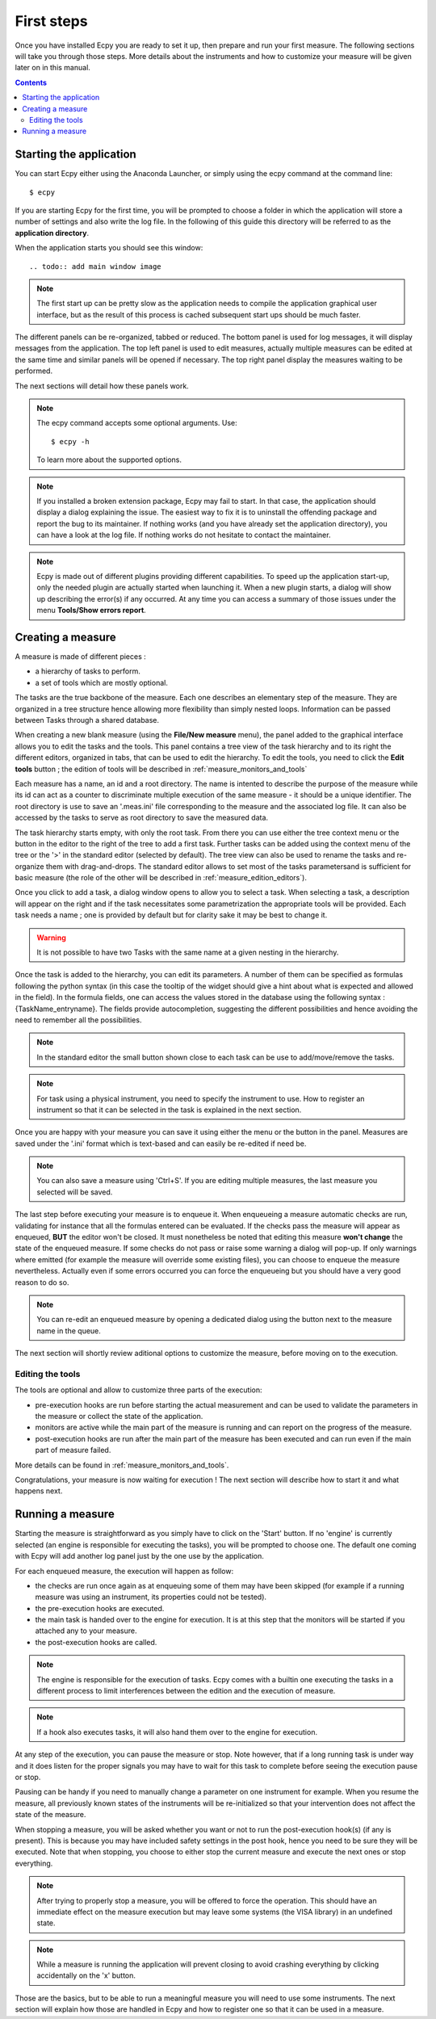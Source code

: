 .. _first_steps:

First steps
===========

Once you have installed Ecpy you are ready to set it up, then prepare and run
your first measure. The following sections will take you through those steps.
More details about the instruments and how to customize your measure will be
given later on in this manual.

.. contents::

Starting the application
------------------------

You can start Ecpy either using the Anaconda Launcher, or simply using the
ecpy command at the command line::

    $ ecpy

If you are starting Ecpy for the first time, you will be prompted to choose a
folder in which the application will store a number of settings and also write
the log file. In the following of this guide this directory will be referred to
as the **application directory**.

When the application starts you should see this window::

.. todo:: add main window image

.. note::

    The first start up can be pretty slow as the application needs to compile
    the  application graphical user interface, but as the result of this
    process is cached subsequent start ups should be much faster.

The different panels can be re-organized, tabbed or reduced. The bottom panel
is used for log messages, it will display messages from the application.
The top left panel is used to edit measures, actually multiple measures can be
edited at the same time and similar panels will be opened if necessary. The
top right panel display the measures waiting to be performed.

The next sections will detail how these panels work.

.. note::

    The ecpy command accepts some optional arguments. Use::

        $ ecpy -h

    To learn more about the supported options.

.. note::

    If you installed a broken extension package, Ecpy may fail to start. In
    that case, the application should display a dialog explaining the
    issue. The easiest way to fix it is to uninstall the offending package
    and report the bug to its maintainer. If nothing works (and you have
    already set the application directory), you can have a look at the log file.
    If nothing works do not hesitate to contact the maintainer.

.. note::

    Ecpy is made out of different plugins providing different capabilities.
    To speed up the application start-up, only the needed plugin are
    actually started when launching it. When a new plugin starts, a dialog will
    show up describing the error(s) if any occurred. At any time you can access
    a summary of those issues under the menu **Tools/Show errors report**.

Creating a measure
------------------

A measure is made of different pieces :

- a hierarchy of tasks to perform.
- a set of tools which are mostly optional.

The tasks are the true backbone of the measure. Each one describes an elementary
step of the measure. They are organized in a tree structure hence allowing more
flexibility than simply nested loops. Information can be passed between Tasks
through a shared database.

When creating a new blank measure (using the **File/New measure** menu), the 
panel added to the graphical interface allows you to edit the tasks and the 
tools. This panel contains a tree view of the task hierarchy and to its right 
the different editors, organized in tabs, that can be used to edit the 
hierarchy. To edit the tools, you need to click the **Edit tools** button ; the 
edition of tools will be described in :ref:`measure_monitors_and_tools`

Each measure has a name, an id and a root directory. The name is intented to
describe the purpose of the measure while its id can act as a counter to
discriminate multiple execution of the same measure - it should be a unique
identifier. The root directory is use to save an '.meas.ini' file corresponding 
to the measure and the associated log file. It can also be accessed by the tasks
to serve as root directory to save the measured data.

The task hierarchy starts empty, with only the root task. From there you can use
either the tree context menu or the button in the editor to the right of the 
tree to add a first task. Further tasks can be added using the context menu of 
the tree or the '>' in the standard editor (selected by default). The tree view
can also be used to rename the tasks and re-organize them with drag-and-drops.
The standard editor allows to set most of the tasks parametersand is sufficient
for basic measure (the role of the other will be described in 
:ref:`measure_edition_editors`).

Once you click to add a task, a dialog window opens to allow you to select a task.
When selecting a task, a description will appear on the right and if the task
necessitates some parametrization the appropriate tools will be provided. Each
task needs a name ; one is provided by default but for clarity sake it may
be best to change it.

.. warning::

    It is not possible to have two Tasks with the same name at a given nesting
    in the hierarchy.

Once the task is added to the hierarchy, you can edit its parameters. A number
of them can be specified as formulas following the python syntax (in this case
the tooltip of the widget should give a hint about what is expected and allowed
in the field). In the formula fields, one can access the values stored in the
database using the following syntax : {TaskName_entryname}. The fields provide
autocompletion, suggesting the different possibilities and hence avoiding the
need to remember all the possibilities.

.. note::

    In the standard editor the small button shown close to each task can be use
    to add/move/remove the tasks.

.. note::

    For task using a physical instrument, you need to specify the instrument to
    use. How to register an instrument so that it can be selected in the task
    is explained in the next section.

Once you are happy with your measure you can save it using either the menu or
the button in the panel. Measures are saved under the '.ini' format which
is text-based and can easily be re-edited if need be.

.. note::

    You can also save a measure using 'Ctrl+S'. If you are editing multiple
    measures, the last measure you selected will be saved.

The last step before executing your measure is to enqueue it. When enqueueing
a measure automatic checks are run, validating for instance that all the
formulas entered can be evaluated. If the checks pass the measure will appear
as enqueued, **BUT** the editor won't be closed. It must nonetheless be noted
that editing this measure **won't change** the state of the enqueued measure.
If some checks do not pass or raise some warning a dialog will pop-up. If only
warnings where emitted (for example the measure will override some existing
files), you can choose to enqueue the measure nevertheless. Actually even if
some errors occurred you can force the enqueueing but you should have a very
good reason to do so.

.. note::

    You can re-edit an enqueued measure by opening a dedicated dialog using the
    button next to the measure name in the queue.

The next section will shortly review aditional options to customize the measure,
before moving on to the execution.


Editing the tools
^^^^^^^^^^^^^^^^^

The tools are optional and allow to customize three parts of the execution:

- pre-execution hooks are run before starting the actual measurement and can
  be used to validate the parameters in the measure or collect the state of the
  application.
- monitors are active while the main part of the measure is running and can
  report on the progress of the measure.
- post-execution hooks are run after the main part of the measure has been
  executed and can run even if the main part of measure failed.

More details can be found in :ref:`measure_monitors_and_tools`.

Congratulations, your measure is now waiting for execution ! The next section
will describe how to start it and what happens next.

Running a measure
-----------------

Starting the measure is straightforward as you simply have to click on the
'Start' button. If no 'engine' is currently selected (an engine is responsible
for executing the tasks), you will be prompted to choose one. The default one
coming with Ecpy will add another log panel just by the one use by the
application.

For each enqueued measure, the execution will happen as follow:

- the checks are run once again as at enqueuing some of them may have been
  skipped (for example if a running measure was using an instrument, its 
  properties could not be tested).
- the pre-execution hooks are executed.
- the main task is handed over to the engine for execution. It is at this step
  that the monitors will be started if you attached any to your measure.
- the post-execution hooks are called.


.. note::

	The engine is responsible for the execution of tasks. Ecpy comes with a 
	builtin one executing the tasks in a different process to limit 
	interferences between the edition and the execution of measure.

.. note::

    If a hook also executes tasks, it will also hand them over to the engine
    for execution.

At any step of the execution, you can pause the measure or stop. Note however,
that if a long running task is under way and it does listen for the proper
signals you may have to wait for this task to complete before seeing the
execution pause or stop.

Pausing can be handy if you need to manually change a parameter on one
instrument for example. When you resume the measure, all previously known
states of the instruments will be re-initialized so that your intervention does
not affect the state of the measure.

When stopping a measure, you will be asked whether you want or not to run the
post-execution hook(s) (if any is present). This is because you may have
included safety settings in the post hook, hence you need to be sure they
will be executed. Note that when stopping, you choose to either stop the
current measure and execute the next ones or stop everything.

.. note::

    After trying to properly stop a measure, you will be offered to force the
    operation. This should have an immediate effect on the measure execution
    but may leave some systems (the VISA library) in an undefined state.

.. note::

    While a measure is running the application will prevent closing to avoid
    crashing everything by clicking accidentally on the 'x' button.


Those are the basics, but to be able to run a meaningful measure you will need
to use some instruments. The next section will explain how those are handled in
Ecpy and how to register one so that it can be used in a measure.
